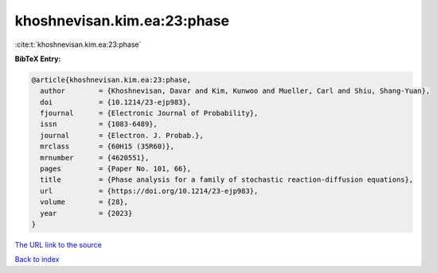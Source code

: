 khoshnevisan.kim.ea:23:phase
============================

:cite:t:`khoshnevisan.kim.ea:23:phase`

**BibTeX Entry:**

.. code-block:: bibtex

   @article{khoshnevisan.kim.ea:23:phase,
     author        = {Khoshnevisan, Davar and Kim, Kunwoo and Mueller, Carl and Shiu, Shang-Yuan},
     doi           = {10.1214/23-ejp983},
     fjournal      = {Electronic Journal of Probability},
     issn          = {1083-6489},
     journal       = {Electron. J. Probab.},
     mrclass       = {60H15 (35R60)},
     mrnumber      = {4620551},
     pages         = {Paper No. 101, 66},
     title         = {Phase analysis for a family of stochastic reaction-diffusion equations},
     url           = {https://doi.org/10.1214/23-ejp983},
     volume        = {28},
     year          = {2023}
   }
`The URL link to the source <https://doi.org/10.1214/23-ejp983>`_


`Back to index <../By-Cite-Keys.html>`_
